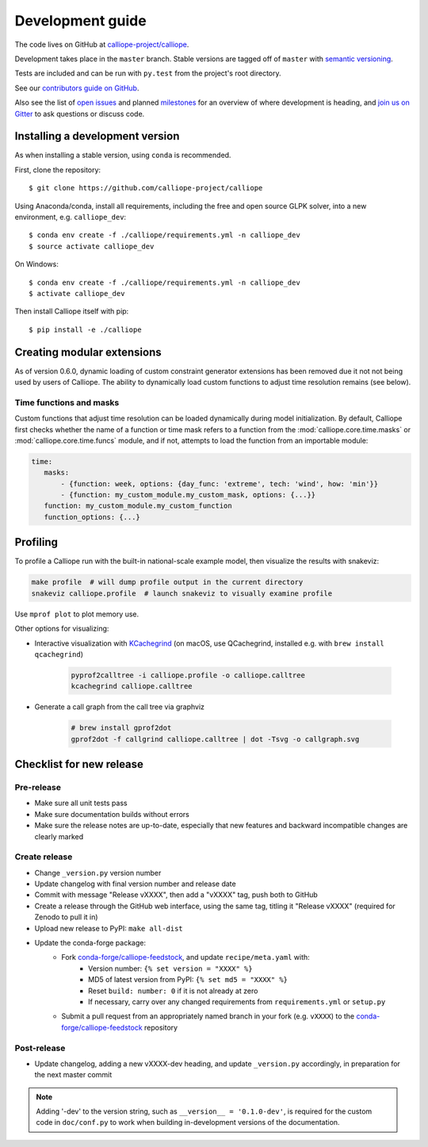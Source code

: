 =================
Development guide
=================

The code lives on GitHub at `calliope-project/calliope <https://github.com/calliope-project/calliope>`_.

Development takes place in the ``master`` branch. Stable versions are tagged off of ``master`` with `semantic versioning <http://semver.org/>`_.

Tests are included and can be run with ``py.test`` from the project's root directory.

See our `contributors guide on GitHub <https://github.com/calliope-project/calliope/blob/master/CONTRIBUTING.md>`_.

Also see the list of `open issues <https://github.com/calliope-project/calliope/issues>`_ and planned `milestones <https://github.com/calliope-project/calliope/milestones>`_ for an overview of where development is heading, and `join us on Gitter <https://gitter.im/calliope-project/calliope>`_ to ask questions or discuss code.

--------------------------------
Installing a development version
--------------------------------

As when installing a stable version, using ``conda`` is recommended.

First, clone the repository::

   $ git clone https://github.com/calliope-project/calliope

Using Anaconda/conda, install all requirements, including the free and open source GLPK solver, into a new environment, e.g. ``calliope_dev``::

   $ conda env create -f ./calliope/requirements.yml -n calliope_dev
   $ source activate calliope_dev

On Windows::

   $ conda env create -f ./calliope/requirements.yml -n calliope_dev
   $ activate calliope_dev

Then install Calliope itself with pip::

   $ pip install -e ./calliope

---------------------------
Creating modular extensions
---------------------------

As of version 0.6.0, dynamic loading of custom constraint generator extensions has been removed due it not not being used by users of Calliope. The ability to dynamically load custom functions to adjust time resolution remains (see below).

Time functions and masks
------------------------

Custom functions that adjust time resolution can be loaded dynamically during model initialization. By default, Calliope first checks whether the name of a function or time mask refers to a function from the :mod:`calliope.core.time.masks` or :mod:`calliope.core.time.funcs` module, and if not, attempts to load the function from an importable module:

.. code-block:: yaml

   time:
      masks:
          - {function: week, options: {day_func: 'extreme', tech: 'wind', how: 'min'}}
          - {function: my_custom_module.my_custom_mask, options: {...}}
      function: my_custom_module.my_custom_function
      function_options: {...}

---------
Profiling
---------

To profile a Calliope run with the built-in national-scale example model, then visualize the results with snakeviz:

.. code-block:: shell

   make profile  # will dump profile output in the current directory
   snakeviz calliope.profile  # launch snakeviz to visually examine profile


Use ``mprof plot`` to plot memory use.

Other options for visualizing:

* Interactive visualization with `KCachegrind <https://kcachegrind.github.io/>`_ (on macOS, use QCachegrind, installed e.g. with ``brew install qcachegrind``)

   .. code-block:: shell

      pyprof2calltree -i calliope.profile -o calliope.calltree
      kcachegrind calliope.calltree

* Generate a call graph from the call tree via graphviz

   .. code-block:: shell

      # brew install gprof2dot
      gprof2dot -f callgrind calliope.calltree | dot -Tsvg -o callgraph.svg

-------------------------
Checklist for new release
-------------------------

Pre-release
-----------

* Make sure all unit tests pass
* Make sure documentation builds without errors
* Make sure the release notes are up-to-date, especially that new features and backward incompatible changes are clearly marked

Create release
--------------

* Change ``_version.py`` version number
* Update changelog with final version number and release date
* Commit with message "Release vXXXX", then add a "vXXXX" tag, push both to GitHub
* Create a release through the GitHub web interface, using the same tag, titling it "Release vXXXX" (required for Zenodo to pull it in)
* Upload new release to PyPI: ``make all-dist``
* Update the conda-forge package:
    * Fork `conda-forge/calliope-feedstock <https://github.com/conda-forge/calliope-feedstock>`_, and update ``recipe/meta.yaml`` with:
        * Version number: ``{% set version = "XXXX" %}``
        * MD5 of latest version from PyPI: ``{% set md5 = "XXXX" %}``
        * Reset ``build: number: 0`` if it is not already at zero
        * If necessary, carry over any changed requirements from ``requirements.yml`` or ``setup.py``
    * Submit a pull request from an appropriately named branch in your fork (e.g. ``vXXXX``) to the `conda-forge/calliope-feedstock <https://github.com/conda-forge/calliope-feedstock>`_ repository

Post-release
------------

* Update changelog, adding a new vXXXX-dev heading, and update ``_version.py`` accordingly, in preparation for the next master commit

.. Note:: Adding '-dev' to the version string, such as ``__version__ = '0.1.0-dev'``, is required for the custom code in ``doc/conf.py`` to work when building in-development versions of the documentation.
